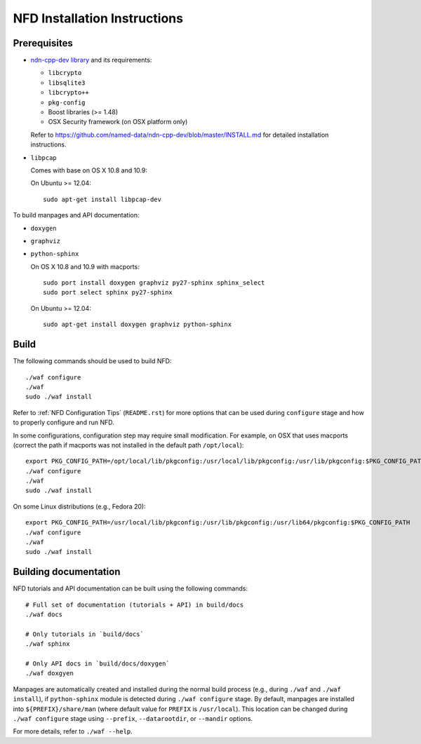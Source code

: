.. _NFD Installation Instructions:

NFD Installation Instructions
=============================

Prerequisites
-------------

-  `ndn-cpp-dev library <https://github.com/named-data/ndn-cpp-dev>`__
   and its requirements:

   -  ``libcrypto``
   -  ``libsqlite3``
   -  ``libcrypto++``
   -  ``pkg-config``
   -  Boost libraries (>= 1.48)
   -  OSX Security framework (on OSX platform only)

   Refer to https://github.com/named-data/ndn-cpp-dev/blob/master/INSTALL.md for detailed
   installation instructions.

-  ``libpcap``

   Comes with base on OS X 10.8 and 10.9:

   On Ubuntu >= 12.04:

   ::

       sudo apt-get install libpcap-dev

To build manpages and API documentation:

-  ``doxygen``
-  ``graphviz``
-  ``python-sphinx``

   On OS X 10.8 and 10.9 with macports:

   ::

       sudo port install doxygen graphviz py27-sphinx sphinx_select
       sudo port select sphinx py27-sphinx

   On Ubuntu >= 12.04:

   ::

       sudo apt-get install doxygen graphviz python-sphinx

Build
-----

The following commands should be used to build NFD:

::

    ./waf configure
    ./waf
    sudo ./waf install

Refer to :ref:`NFD Configuration Tips` (``README.rst``) for more options that can be used
during ``configure`` stage and how to properly configure and run NFD.

In some configurations, configuration step may require small modification. For example, on
OSX that uses macports (correct the path if macports was not installed in the default path
``/opt/local``):

::

    export PKG_CONFIG_PATH=/opt/local/lib/pkgconfig:/usr/local/lib/pkgconfig:/usr/lib/pkgconfig:$PKG_CONFIG_PATH
    ./waf configure
    ./waf
    sudo ./waf install

On some Linux distributions (e.g., Fedora 20):

::

    export PKG_CONFIG_PATH=/usr/local/lib/pkgconfig:/usr/lib/pkgconfig:/usr/lib64/pkgconfig:$PKG_CONFIG_PATH
    ./waf configure
    ./waf
    sudo ./waf install

Building documentation
----------------------

NFD tutorials and API documentation can be built using the following commands:

::

    # Full set of documentation (tutorials + API) in build/docs
    ./waf docs

    # Only tutorials in `build/docs`
    ./waf sphinx

    # Only API docs in `build/docs/doxygen`
    ./waf doxgyen


Manpages are automatically created and installed during the normal build process
(e.g., during ``./waf`` and ``./waf install``), if ``python-sphinx`` module is detected
during ``./waf configure`` stage.  By default, manpages are installed into
``${PREFIX}/share/man`` (where default value for ``PREFIX`` is ``/usr/local``). This
location can be changed during ``./waf configure`` stage using ``--prefix``,
``--datarootdir``, or ``--mandir`` options.

For more details, refer to ``./waf --help``.
